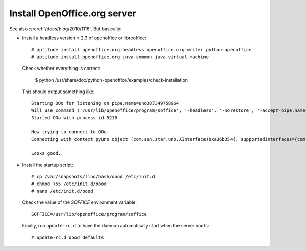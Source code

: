 Install OpenOffice.org server 
=============================

See also :srcref:`/docs/blog/2010/1116`. But basically:

- Install a headless version > 2.3 of openoffice or libreoffice::
    
    # aptitude install openoffice.org-headless openoffice.org-writer python-openoffice
    # aptitude install openoffice.org-java-common java-virtual-machine
    
  Check whether everything is correct:
  
    $ python /usr/share/doc/python-openoffice/examples/check-installation
    
  This should output something like::
  
    Starting OOo for listening on pipe,name=uno387349758964
    Will use command ('/usr/lib/openoffice/program/soffice', '-headless', '-norestore', '-accept=pipe,name=uno387349758964;urp;')
    Started OOo with process id 5216

    Now trying to connect to OOo.
    Connecting with context pyuno object (com.sun.star.uno.XInterface)0xa36b354{, supportedInterfaces={com.sun.star.uno.XComponentContext,com.sun.star.container.XNameContainer,com.sun.star.lang.XTypeProvider,com.sun.star.uno.XWeak,com.sun.star.lang.XComponent}}

    Looks good.  

   
- Install the startup script::

    # cp /var/snapshots/lino/bash/oood /etc/init.d
    # chmod 755 /etc/init.d/oood
    # nano /etc/init.d/oood
    
    
  Check the value of the `SOFFICE` environment variable::
  
    SOFFICE=/usr/lib/openoffice/program/soffice  
  
  Finally, run ``update-rc.d`` to have the daemon 
  automatically start when the server boots::

    # update-rc.d oood defaults
    
    


